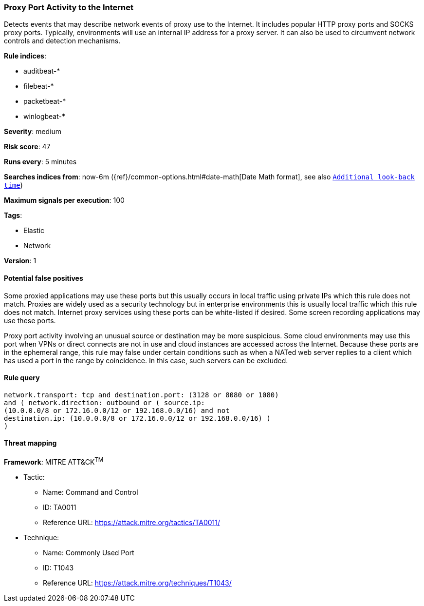 [[proxy-port-activity-to-the-internet]]
=== Proxy Port Activity to the Internet

Detects events that may describe network events of proxy use to the
Internet. It includes popular HTTP proxy ports and SOCKS proxy ports. Typically,
environments will use an internal IP address for a proxy server. It can also be
used to circumvent network controls and detection mechanisms.

*Rule indices*:

* auditbeat-*
* filebeat-*
* packetbeat-*
* winlogbeat-*

*Severity*: medium

*Risk score*: 47

*Runs every*: 5 minutes

*Searches indices from*: now-6m ({ref}/common-options.html#date-math[Date Math format], see also <<rule-schedule, `Additional look-back time`>>)

*Maximum signals per execution*: 100

*Tags*:

* Elastic
* Network

*Version*: 1

==== Potential false positives

Some proxied applications may use these ports but this usually occurs in local
traffic using private IPs which this rule does not match. Proxies are widely
used as a security technology but in enterprise environments this is usually
local traffic which this rule does not match. Internet proxy services using
these ports can be white-listed if desired. Some screen recording
applications may use these ports.

Proxy port activity involving an unusual source or destination may be more 
suspicious. Some cloud environments may use this port when VPNs or direct 
connects are not in use and cloud instances are accessed across the Internet. 
Because these ports are in the ephemeral range, this rule may false under 
certain conditions such as when a NATed web server replies to a client which 
has used a port in the range by coincidence. In this case, such servers can be 
excluded.

==== Rule query


[source,js]
----------------------------------
network.transport: tcp and destination.port: (3128 or 8080 or 1080)
and ( network.direction: outbound or ( source.ip:
(10.0.0.0/8 or 172.16.0.0/12 or 192.168.0.0/16) and not
destination.ip: (10.0.0.0/8 or 172.16.0.0/12 or 192.168.0.0/16) )
)
----------------------------------

==== Threat mapping

*Framework*: MITRE ATT&CK^TM^

* Tactic:
** Name: Command and Control
** ID: TA0011
** Reference URL: https://attack.mitre.org/tactics/TA0011/
* Technique:
** Name: Commonly Used Port
** ID: T1043
** Reference URL: https://attack.mitre.org/techniques/T1043/
